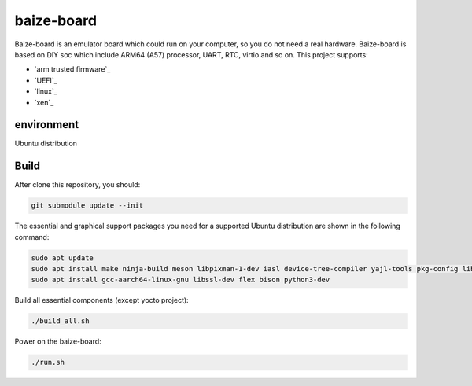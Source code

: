 =============
baize-board
=============

Baize-board is an emulator board which could run on your computer, so you do not need a real hardware.
Baize-board is based on DIY soc which include ARM64 (A57) processor, UART, RTC, virtio and so on.
This project supports:

-  `arm trusted firmware`_
-  `UEFI`_
-  `linux`_
-  `xen`_

environment
=============

Ubuntu distribution


Build
=============

After clone this repository, you should:

.. code-block:: shell

  git submodule update --init


The essential and graphical support packages you need for a supported Ubuntu distribution are shown in the following command:

.. code-block:: shell

  sudo apt update
  sudo apt install make ninja-build meson libpixman-1-dev iasl device-tree-compiler yajl-tools pkg-config libglib2.0-dev
  sudo apt install gcc-aarch64-linux-gnu libssl-dev flex bison python3-dev


Build all essential components (except yocto project):

.. code-block:: shell

  ./build_all.sh


Power on the baize-board:

.. code-block:: shell

  ./run.sh
